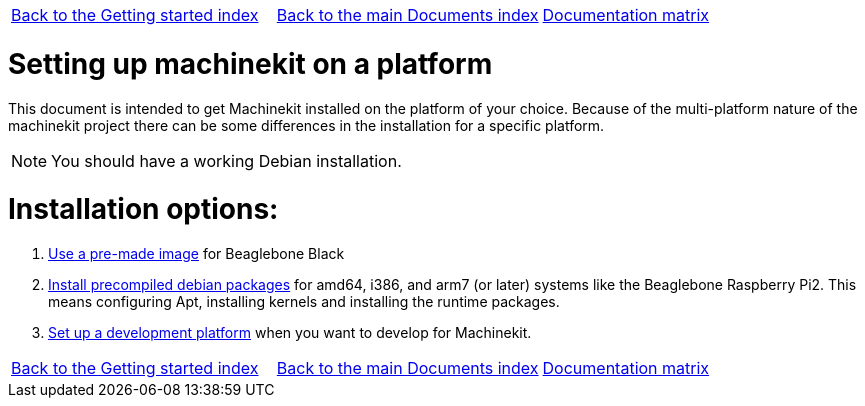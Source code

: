[cols="3*"]
|===
|link:../index-getting-started.asciidoc[Back to the Getting started index]
|link:../../index.asciidoc[Back to the main Documents index]
|link:../documentation-matrix.asciidoc[Documentation matrix]
|===

Setting up machinekit on a platform
===================================

This document is intended to get Machinekit installed on the platform of your
choice. Because of the multi-platform nature of the machinekit project there
can be some differences in the installation for a specific platform.

[NOTE]
====
You should have a working Debian installation.
====

Installation options:
====================

. link:machinekit-images.asciidoc[Use a pre-made image] for Beaglebone Black
. link:installing-packages.asciidoc[Install precompiled debian packages]
  for amd64, i386, and arm7 (or later) systems like the Beaglebone Raspberry Pi2. This means configuring
  Apt, installing kernels and installing the runtime packages.
. link:../developing/developing.asciidoc[Set up a development platform]
  when you want to develop for Machinekit.

[cols="3*"]
|===
|link:../index-getting-started.asciidoc[Back to the Getting started index]
|link:../../index.asciidoc[Back to the main Documents index]
|link:../documentation-matrix.asciidoc[Documentation matrix]
|===
